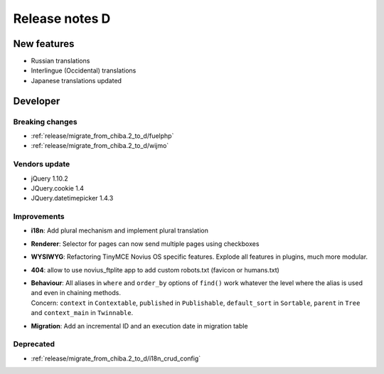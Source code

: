 Release notes D
#####################

New features
============

* Russian translations
* Interlingue (Occidental) translations
* Japanese translations updated

Developer
=========

Breaking changes
----------------

* :ref:`release/migrate_from_chiba.2_to_d/fuelphp`
* :ref:`release/migrate_from_chiba.2_to_d/wijmo`

Vendors update
--------------

* jQuery 1.10.2
* JQuery.cookie 1.4
* JQuery.datetimepicker 1.4.3

Improvements
------------

* **i18n**: Add plural mechanism and implement plural translation
* **Renderer**: Selector for pages can now send multiple pages using checkboxes
* **WYSIWYG**: Refactoring TinyMCE Novius OS specific features. Explode all features in plugins, much more modular.
* **404**: allow to use novius_ftplite app to add custom robots.txt (favicon or humans.txt)
* | **Behaviour**: All aliases in ``where`` and ``order_by`` options of ``find()`` work whatever the level where the alias is used and even in chaining methods.
  | Concern: ``context`` in ``Contextable``, ``published`` in ``Publishable``, ``default_sort`` in ``Sortable``, ``parent`` in ``Tree`` and ``context_main`` in ``Twinnable``.
* **Migration**: Add an incremental ID and an execution date in migration table

Deprecated
----------

* :ref:`release/migrate_from_chiba.2_to_d/i18n_crud_config`
